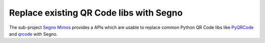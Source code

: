Replace existing QR Code libs with Segno
========================================

The sub-project `Segno Mimos`_ provides a APIs which are usable to replace
common Python QR Code libs like `PyQRCode`_ and `qrcode`_ with Segno.


.. _Segno Mimos: https://github.com/heuer/segno-mimos
.. _qrcode: https://pypi.python.org/pypi/qrcode/
.. _PyQRCode: https://pypi.python.org/pypi/PyQRCode/

